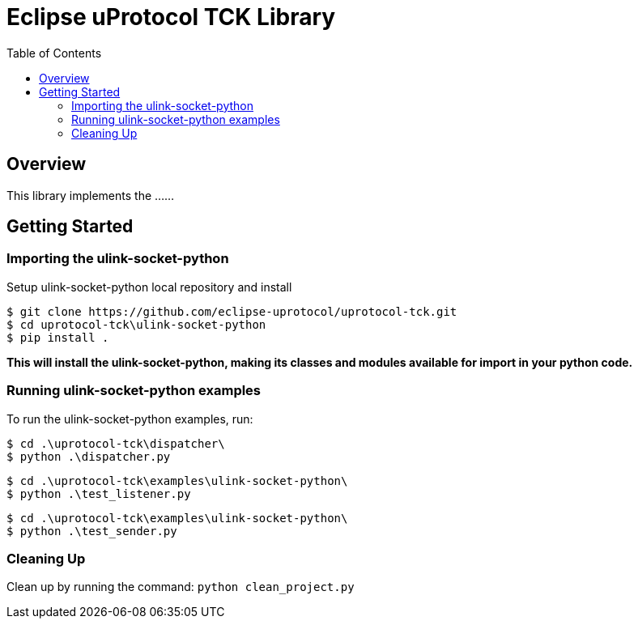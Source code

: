 = Eclipse uProtocol TCK Library
:toc:

== Overview

This library implements the ......


== Getting Started

=== Importing the ulink-socket-python
 
Setup ulink-socket-python local repository and install
[source]
----
$ git clone https://github.com/eclipse-uprotocol/uprotocol-tck.git
$ cd uprotocol-tck\ulink-socket-python
$ pip install .
----
*This will install the ulink-socket-python, making its classes and modules available for import in your python code.*


=== Running ulink-socket-python examples

To run the ulink-socket-python examples, run:

----
$ cd .\uprotocol-tck\dispatcher\
$ python .\dispatcher.py
----
----
$ cd .\uprotocol-tck\examples\ulink-socket-python\
$ python .\test_listener.py
----
----
$ cd .\uprotocol-tck\examples\ulink-socket-python\
$ python .\test_sender.py
----

=== Cleaning Up

Clean up by running the command:
`python clean_project.py`